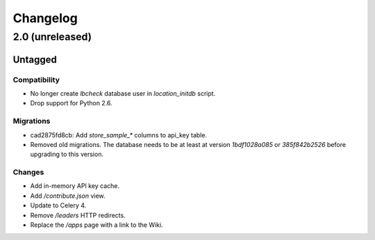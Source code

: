 =========
Changelog
=========

2.0 (unreleased)
================

Untagged
********

Compatibility
~~~~~~~~~~~~~

- No longer create `lbcheck` database user in `location_initdb` script.

- Drop support for Python 2.6.

Migrations
~~~~~~~~~~

- cad2875fd8cb: Add `store_sample_*` columns to api_key table.

- Removed old migrations. The database needs to be at least at version
  `1bdf1028a085` or `385f842b2526` before upgrading to this version.

Changes
~~~~~~~

- Add in-memory API key cache.

- Add `/contribute.json` view.

- Update to Celery 4.

- Remove `/leaders` HTTP redirects.

- Replace the `/apps` page with a link to the Wiki.

